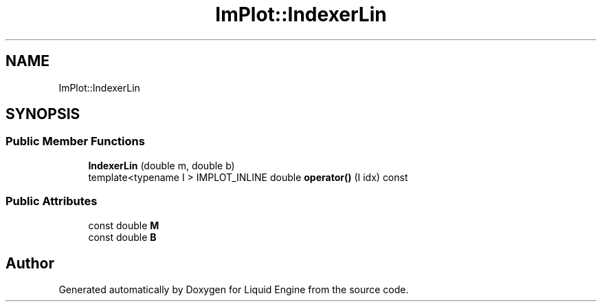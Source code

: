 .TH "ImPlot::IndexerLin" 3 "Wed Apr 3 2024" "Liquid Engine" \" -*- nroff -*-
.ad l
.nh
.SH NAME
ImPlot::IndexerLin
.SH SYNOPSIS
.br
.PP
.SS "Public Member Functions"

.in +1c
.ti -1c
.RI "\fBIndexerLin\fP (double m, double b)"
.br
.ti -1c
.RI "template<typename I > IMPLOT_INLINE double \fBoperator()\fP (I idx) const"
.br
.in -1c
.SS "Public Attributes"

.in +1c
.ti -1c
.RI "const double \fBM\fP"
.br
.ti -1c
.RI "const double \fBB\fP"
.br
.in -1c

.SH "Author"
.PP 
Generated automatically by Doxygen for Liquid Engine from the source code\&.
